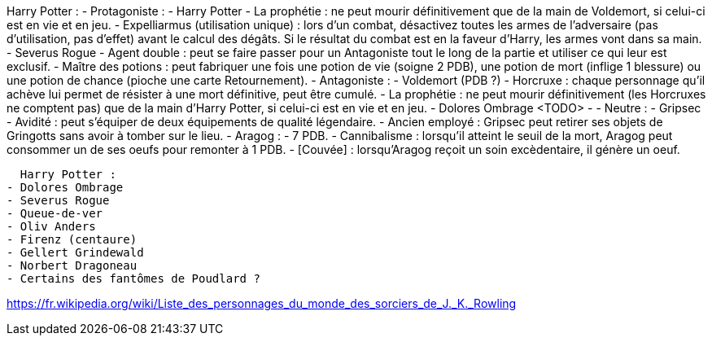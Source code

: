 Harry Potter :
  - Protagoniste :
    - Harry Potter
      - La prophétie : ne peut mourir définitivement que de la main de Voldemort, si celui-ci est en vie et en jeu.
      - Expelliarmus (utilisation unique) : lors d'un combat, désactivez toutes les armes de l'adversaire (pas d'utilisation, pas d'effet) avant le calcul des dégâts. Si le résultat du combat est en la faveur d'Harry, les armes vont dans sa main.
    - Severus Rogue
      - Agent double : peut se faire passer pour un Antagoniste tout le long de la partie et utiliser ce qui leur est exclusif.
      - Maître des potions : peut fabriquer une fois une potion de vie (soigne 2 PDB), une potion de mort (inflige 1 blessure) ou une potion de chance (pioche une carte Retournement).
  - Antagoniste :
    - Voldemort (PDB ?)
      - Horcruxe : chaque personnage qu'il achève lui permet de résister à une mort définitive, peut être cumulé.
      - La prophétie : ne peut mourir définitivement (les Horcruxes ne comptent pas) que de la main d'Harry Potter, si celui-ci est en vie et en jeu.
    - Dolores Ombrage <TODO>
      -
  - Neutre :
    - Gripsec
      - Avidité : peut s'équiper de deux équipements de qualité légendaire.
      - Ancien employé : Gripsec peut retirer ses objets de Gringotts sans avoir à tomber sur le lieu.
    - Aragog :
      - 7 PDB.
      - Cannibalisme : lorsqu'il atteint le seuil de la mort, Aragog peut consommer un de ses oeufs pour remonter à 1 PDB.
      - [Couvée] : lorsqu'Aragog reçoit un soin excèdentaire, il génère un oeuf.










  Harry Potter :
- Dolores Ombrage
- Severus Rogue
- Queue-de-ver
- Oliv Anders
- Firenz (centaure)
- Gellert Grindewald
- Norbert Dragoneau
- Certains des fantômes de Poudlard ?

https://fr.wikipedia.org/wiki/Liste_des_personnages_du_monde_des_sorciers_de_J._K._Rowling
